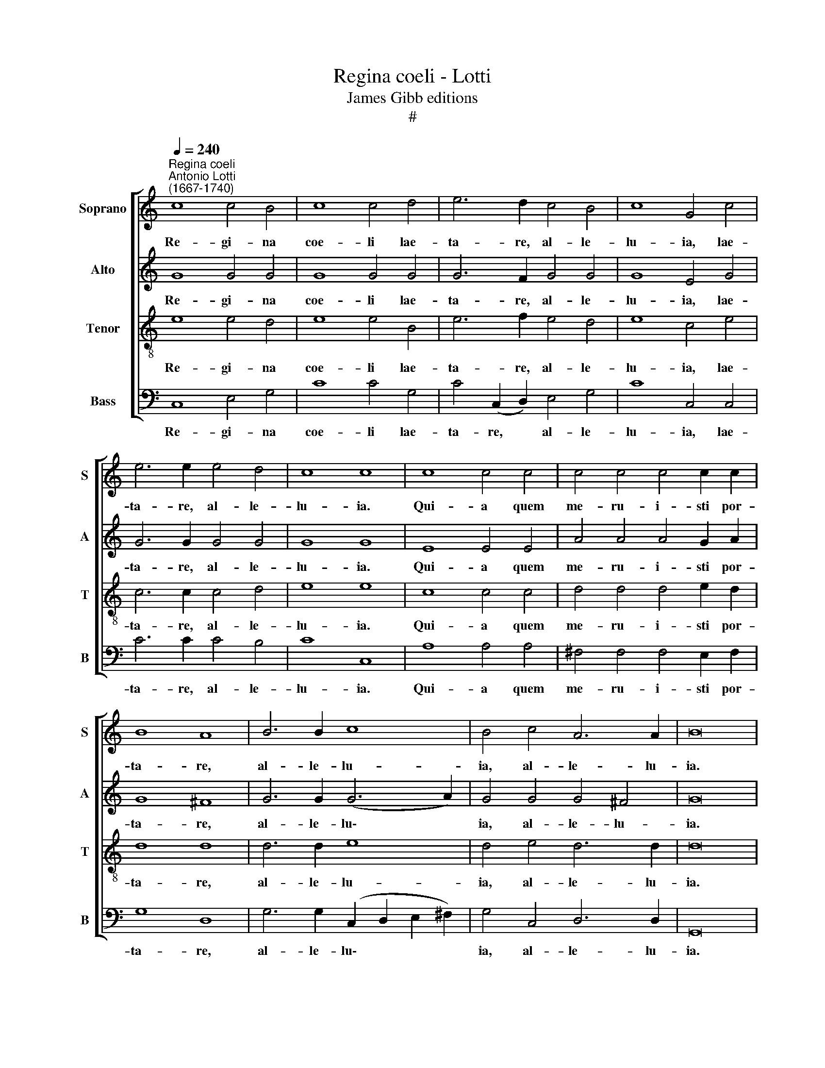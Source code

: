 X:1
T:Regina coeli - Lotti
T:James Gibb editions
T:#
%%score [ 1 2 3 4 ]
L:1/8
Q:1/4=240
M:none
K:C
V:1 treble nm="Soprano" snm="S"
V:2 treble nm="Alto" snm="A"
V:3 treble-8 nm="Tenor" snm="T"
V:4 bass nm="Bass" snm="B"
V:1
"^Regina coeli""^Antonio Lotti\n(1667-1740)" c8 c4 B4 | c8 c4 d4 | e6 d2 c4 B4 | c8 G4 c4 | %4
w: Re- gi- na|coe- li lae-|ta- re, al- le-|lu- ia, lae-|
 e6 e2 e4 d4 | c8 c8 | c8 c4 c4 | c4 c4 c4 c2 c2 | B8 A8 | B6 B2 c8 | B4 c4 A6 A2 | B16 | %12
w: ta- re, al- le-|lu- ia.|Qui- a quem|me- ru- i- sti por-|ta- re,|al- le- lu-|ia, al- le- lu-|ia.|
 B6 B2 B4 B4 | B4 B4 B8 | B16 | B6 B2 c4 c4 | B8 B6 B2 | B16 | z16 | z16 | c16 | B12 B4 | A8 A8 | %23
w: Re- sur- re- xit,|si- cut di-|xit,|al- le- lu- ia,|al- le- lu-|ia.|||O-|ra pro|no- bis|
 G16 | G16 | G6 G2 d4 d4 |[Q:1/4=236] c6[Q:1/4=231] c2[Q:1/4=228] d4[Q:1/4=224] B4 | %27
w: De-|um,|al- le- lu- ia,|al- le- lu- ia,|
[Q:1/4=217] c8[Q:1/4=211] c4[Q:1/4=207] B4 |[Q:1/4=205] c16 |] %29
w: al- le- lu-|ia.|
V:2
 G8 G4 G4 | G8 G4 G4 | G6 F2 G4 G4 | G8 E4 G4 | G6 G2 G4 G4 | G8 G8 | E8 E4 E4 | A4 A4 A4 G2 A2 | %8
w: Re- gi- na|coe- li lae-|ta- re, al- le-|lu- ia, lae-|ta- re, al- le-|lu- ia.|Qui- a quem|me- ru- i- sti por-|
 G8 ^F8 | G6 G2 (G6 A2) | G4 G4 G4 ^F4 | G16 | G6 G2 ^F4 F4 | G4 G4 G8 | ^F16 | G6 G2 E4 E4 | %16
w: ta- re,|al- le- lu\- *|ia, al- le- lu-|ia.|Re- sur- re- xit,|si- cut di-|xit,|al- le- lu- ia,|
 G8 ^F6 F2 | G16 | z16 | G16- | G8 ^F4 F4 | G8 G8 | (D16- | D8 E8) | D16 | E6 E2 G4 G4 | %26
w: al- le- lu-|ia.||O\-|* ra pro|no- bis|De\-||um,|al- le- lu- ia,|
 G6 G2 G4 G4 | G8 G6 G2 | G16 |] %29
w: al- le- lu- ia,|al- le- lu-|ia.|
V:3
 e8 e4 d4 | e8 e4 B4 | e6 f2 e4 d4 | e8 c4 e4 | c6 c2 c4 d4 | e8 e8 | c8 c4 c4 | d4 d4 d4 e2 d2 | %8
w: Re- gi- na|coe- li lae-|ta- re, al- le-|lu- ia, lae-|ta- re, al- le-|lu- ia.|Qui- a quem|me- ru- i- sti por-|
 d8 d8 | d6 d2 e8 | d4 e4 d6 d2 | d16 | e6 e2 ^d4 B4 | e4 e4 e8 | ^d16 | e6 e2 c4 c4 | e8 e4 ^d4 | %17
w: ta- re,|al- le- lu-|ia, al- le- lu-|ia.|Re- sur- re- xit,|si- cut di-|xit,|al- le- lu- ia,|al- le- lu-|
 e16 | e16 | d12 d4 | c8 c8 | (d8 B8 | c16 | B8 c8) | B16 | c6 c2 d4 B4 | e6 e2 d4 d4 | e8 d6 d2 | %28
w: ia.|O-|ra pro|no- bis|De\- *|||um,|al- le- lu- ia,|al- le- lu- ia,|al- le- lu-|
 e16 |] %29
w: ia.|
V:4
 C,8 E,4 G,4 | C8 C4 G,4 | C4 (C,2 D,2) E,4 G,4 | C8 C,4 C,4 | C6 C2 C4 B,4 | C8 C,8 | %6
w: Re- gi- na|coe- li lae-|ta- re, * al- le-|lu- ia, lae-|ta- re, al- le-|lu- ia.|
 A,8 A,4 A,4 | ^F,4 F,4 F,4 E,2 F,2 | G,8 D,8 | G,6 G,2 (C,2 D,2 E,2 ^F,2) | G,4 C,4 D,6 D,2 | %11
w: Qui- a quem|me- ru- i- sti por-|ta- re,|al- le- lu\- * * *|ia, al- le- lu-|
 G,,16 | E,6 E,2 B,4 ^D,4 | E,4 E,4 G,4 E,4 | B,8 B,8 | G,6 G,2 A,4 A,4 | E,8 B,,6 B,,2 | E,16 | %18
w: ia.|Re- sur- re- xit,|si- cut di- xit,|di- xit,|al- le- lu- ia,|al- le- lu-|ia.|
 C16 | B,12 B,4 | A,8 A,8 | (G,16 | ^F,16 | G,8 C,8) | G,16 | C6 C2 B,4 G,4 | C6 C2 B,4 G,4 | %27
w: O-|ra pro|no- bis|De\-|||um,|al- le- lu- ia,|al- le- lu- ia,|
 C8 G,6 G,2 | C,16 |] %29
w: al- le- lu-|ia.|

